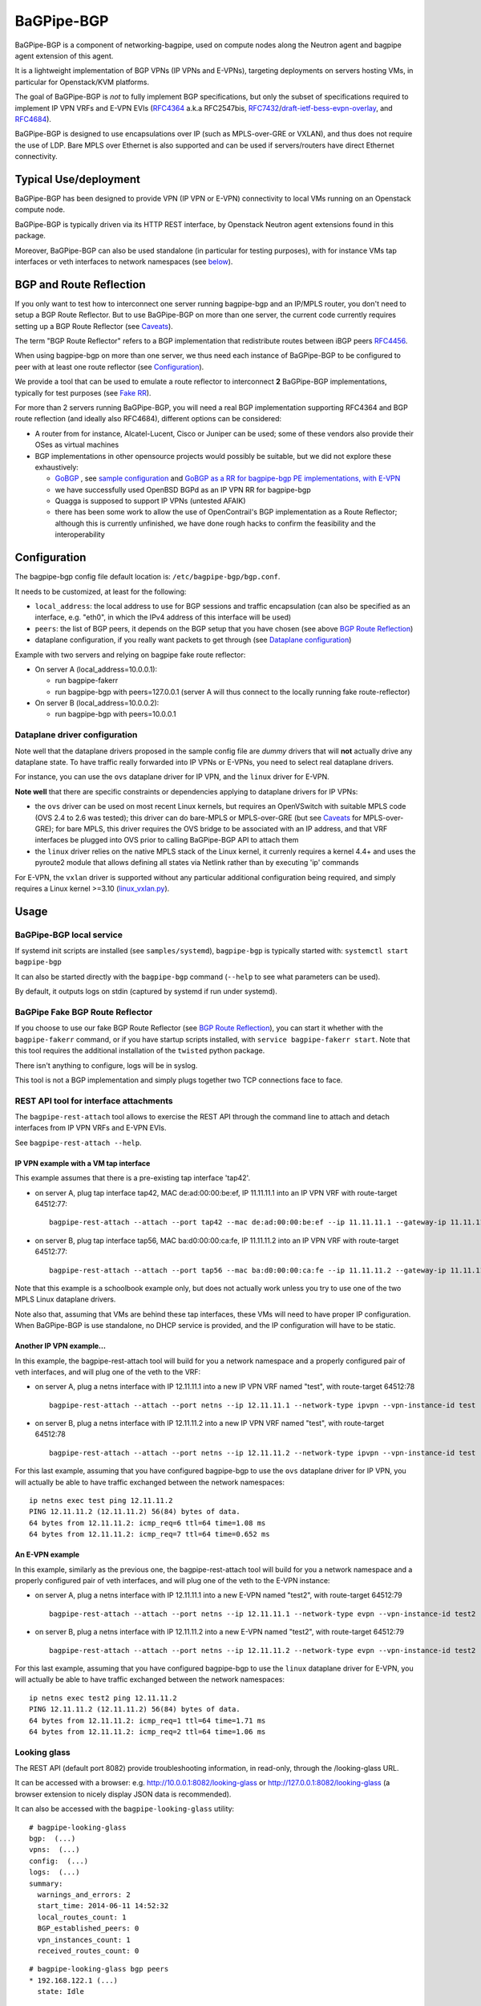 .. _bagpipe-bgp:

BaGPipe-BGP
===========

BaGPipe-BGP is a component of networking-bagpipe, used on compute nodes
along the Neutron agent and bagpipe agent extension of this agent.

It is a lightweight implementation of BGP VPNs (IP VPNs and
E-VPNs), targeting deployments on servers hosting VMs, in particular for
Openstack/KVM platforms.

The goal of BaGPipe-BGP is *not* to fully implement BGP specifications,
but only the subset of specifications required to implement IP VPN VRFs
and E-VPN EVIs (`RFC4364 <http://tools.ietf.org/html/rfc4364>`__ 
a.k.a RFC2547bis, `RFC7432 <http://tools.ietf.org/html/rfc7432>`__/`draft-ietf-bess-evpn-overlay <http://tools.ietf.org/html/draft-ietf-bess-evpn-overlay>`__,
and `RFC4684 <http://tools.ietf.org/html/RFC4684>`__).

BaGPipe-BGP is designed to use encapsulations over IP (such as
MPLS-over-GRE or VXLAN), and thus does not require the use of LDP. Bare
MPLS over Ethernet is also supported and can be used if servers/routers
have direct Ethernet connectivity.

Typical Use/deployment
----------------------

BaGPipe-BGP has been designed to provide VPN (IP VPN or E-VPN)
connectivity to local VMs running on an Openstack compute node.

BaGPipe-BGP is typically driven via its HTTP REST interface, by
Openstack Neutron agent extensions found in this package.

Moreover, BaGPipe-BGP can also be used standalone (in particular for testing
purposes), with for instance VMs tap interfaces or veth interfaces to network
namespaces (see `below <#netns-example>`__).

BGP and Route Reflection
------------------------

If you only want to test how to interconnect one server running
bagpipe-bgp and an IP/MPLS router, you don't need to setup a BGP Route
Reflector. But to use BaGPipe-BGP on more than one server, the current
code currently requires setting up a BGP Route Reflector (see
`Caveats <#caveats>`__).

The term "BGP Route Reflector" refers to a BGP implementation that
redistribute routes between iBGP peers
`RFC4456 <http://tools.ietf.org/html/RFC4456>`__.

When using bagpipe-bgp on more than one server, we thus need each
instance of BaGPipe-BGP to be configured to peer with at least one route
reflector (see `Configuration <#config>`__).

We provide a tool that can be used to emulate a route reflector to
interconnect **2** BaGPipe-BGP implementations, typically for test
purposes (see `Fake RR <#fakerr>`__).

For more than 2 servers running BaGPipe-BGP, you will need a real BGP
implementation supporting RFC4364 and BGP route reflection (and ideally
also RFC4684), different options can be considered:

*  A router from for instance, Alcatel-Lucent, Cisco or Juniper can be
   used; some of these vendors also provide their OSes as virtual
   machines

*  BGP implementations in other opensource projects would possibly be
   suitable, but we did not explore these exhaustively:

   -  `GoBGP <http://osrg.github.io/gobgp/>`__ , see `sample configuration`_
      and `GoBGP as a RR for bagpipe-bgp PE
      implementations, with
      E-VPN <https://github.com/osrg/gobgp/blob/master/docs/sources/evpn.md>`__

   -  we have successfully used OpenBSD BGPd as an IP VPN RR for
      bagpipe-bgp

   -  Quagga is supposed to support IP VPNs (untested AFAIK)

   -  there has been some work to allow the use of OpenContrail's BGP
      implementation as a Route Reflector; although this is currently
      unfinished, we have done rough hacks to confirm the feasibility
      and the interoperability

.. _bagpipe-bgp-config:

Configuration
-------------

The bagpipe-bgp config file default location is:
``/etc/bagpipe-bgp/bgp.conf``.

It needs to be customized, at least for the following:

*  ``local_address``: the local address to use for BGP sessions and traffic
   encapsulation (can also be specified as an interface, e.g. "eth0", in which
   the IPv4 address of this interface will be used)

*  ``peers``: the list of BGP peers, it depends on the BGP setup that you
   have chosen (see above `BGP Route Reflection <#bgprr>`__)

*  dataplane configuration, if you really want packets to get through
   (see `Dataplane configuration <#dpconfig>`__)

Example with two servers and relying on bagpipe fake route reflector:

*  On server A (local\_address=10.0.0.1):

   -  run bagpipe-fakerr

   -  run bagpipe-bgp with peers=127.0.0.1 (server A will thus connect to the locally running fake route-reflector)

*  On server B (local\_address=10.0.0.2):

   -  run bagpipe-bgp with peers=10.0.0.1

Dataplane driver configuration
~~~~~~~~~~~~~~~~~~~~~~~~~~~~~~

Note well that the dataplane drivers proposed in the sample config file
are *dummy* drivers that will **not** actually drive any dataplane
state. To have traffic really forwarded into IP VPNs or E-VPNs, you need
to select real dataplane drivers.

For instance, you can use the ``ovs`` dataplane driver for IP VPN, and the ``linux``
driver for E-VPN.

**Note well** that there are specific constraints or dependencies applying to
dataplane drivers for IP VPNs:

*  the ``ovs`` driver can be used on most recent Linux kernels,
   but requires an OpenVSwitch with suitable MPLS code (OVS 2.4 to 2.6 was
   tested); this driver can do bare-MPLS or MPLS-over-GRE (but see
   `Caveats <#caveats>`__ for MPLS-over-GRE); for bare MPLS, this driver
   requires the OVS bridge to be associated with an IP address, and that
   VRF interfaces be plugged into OVS prior to calling BaGPipe-BGP API
   to attach them

* the ``linux`` driver relies on the native MPLS stack of the Linux kernel,
  it currenly requires a kernel 4.4+ and uses the pyroute2 module that allows
  defining all states via Netlink rather than by executing 'ip' commands

For E-VPN, the ``vxlan`` driver is supported without any particular additional
configuration being required, and simply requires a Linux kernel >=3.10
(`linux\_vxlan.py <networking_bagpipe/bagpipe_bgp/vpn/evpn/linux_vxlan.py#L269>`__).

Usage
-----

BaGPipe-BGP local service
~~~~~~~~~~~~~~~~~~~~~~~~~

If systemd init scripts are installed (see ``samples/systemd``), ``bagpipe-bgp``
is typically started with: ``systemctl start bagpipe-bgp``

It can also be started directly with the ``bagpipe-bgp`` command
(``--help`` to see what parameters can be used).

By default, it outputs logs on stdin (captured by systemd if run under
systemd).

BaGPipe Fake BGP Route Reflector
~~~~~~~~~~~~~~~~~~~~~~~~~~~~~~~~

If you choose to use our fake BGP Route Reflector (see `BGP Route
Reflection <#bgprr>`__), you can start it whether with the
``bagpipe-fakerr`` command, or if you have startup scripts installed,
with ``service bagpipe-fakerr start``.  Note that this tool requires
the additional installation of the ``twisted`` python package.

There isn't anything to configure, logs will be in syslog.

This tool is not a BGP implementation and simply plugs together two TCP
connections face to face.

REST API tool for interface attachments
~~~~~~~~~~~~~~~~~~~~~~~~~~~~~~~~~~~~~~~

The ``bagpipe-rest-attach`` tool allows to exercise the REST API through
the command line to attach and detach interfaces from IP VPN VRFs and
E-VPN EVIs.

See ``bagpipe-rest-attach --help``.

IP VPN example with a VM tap interface
^^^^^^^^^^^^^^^^^^^^^^^^^^^^^^^^^^^^^^

This example assumes that there is a pre-existing tap interface 'tap42'.

*  on server A, plug tap interface tap42, MAC de:ad:00:00:be:ef, IP
   11.11.11.1 into an IP VPN VRF with route-target 64512:77:

   ::

       bagpipe-rest-attach --attach --port tap42 --mac de:ad:00:00:be:ef --ip 11.11.11.1 --gateway-ip 11.11.11.254 --network-type ipvpn --rt 64512:77

*  on server B, plug tap interface tap56, MAC ba:d0:00:00:ca:fe, IP
   11.11.11.2 into an IP VPN VRF with route-target 64512:77:

   ::

       bagpipe-rest-attach --attach --port tap56 --mac ba:d0:00:00:ca:fe --ip 11.11.11.2 --gateway-ip 11.11.11.254 --network-type ipvpn --rt 64512:77

Note that this example is a schoolbook example only, but does not
actually work unless you try to use one of the two MPLS Linux dataplane
drivers.

Note also that, assuming that VMs are behind these tap interfaces, these
VMs will need to have proper IP configuration. When BaGPipe-BGP is use
standalone, no DHCP service is provided, and the IP configuration will
have to be static.

Another IP VPN example...
^^^^^^^^^^^^^^^^^^^^^^^^^

In this example, the bagpipe-rest-attach tool will build for you a
network namespace and a properly configured pair of veth interfaces, and
will plug one of the veth to the VRF:

*  on server A, plug a netns interface with IP 12.11.11.1 into a new IP
   VPN VRF named "test", with route-target 64512:78

   ::

       bagpipe-rest-attach --attach --port netns --ip 12.11.11.1 --network-type ipvpn --vpn-instance-id test --rt 64512:78

*  on server B, plug a netns interface with IP 12.11.11.2 into a new IP
   VPN VRF named "test", with route-target 64512:78

   ::

       bagpipe-rest-attach --attach --port netns --ip 12.11.11.2 --network-type ipvpn --vpn-instance-id test --rt 64512:78

For this last example, assuming that you have configured bagpipe-bgp to
use the ``ovs`` dataplane driver for IP VPN, you will actually be able
to have traffic exchanged between the network namespaces:

::

    ip netns exec test ping 12.11.11.2
    PING 12.11.11.2 (12.11.11.2) 56(84) bytes of data.
    64 bytes from 12.11.11.2: icmp_req=6 ttl=64 time=1.08 ms
    64 bytes from 12.11.11.2: icmp_req=7 ttl=64 time=0.652 ms

An E-VPN example
^^^^^^^^^^^^^^^^

In this example, similarly as the previous one, the bagpipe-rest-attach
tool will build for you a network namespace and a properly configured
pair of veth interfaces, and will plug one of the veth to the E-VPN
instance:

*  on server A, plug a netns interface with IP 12.11.11.1 into a new
   E-VPN named "test2", with route-target 64512:79

   ::

       bagpipe-rest-attach --attach --port netns --ip 12.11.11.1 --network-type evpn --vpn-instance-id test2 --rt 64512:79

*  on server B, plug a netns interface with IP 12.11.11.2 into a new
   E-VPN named "test2", with route-target 64512:79

   ::

       bagpipe-rest-attach --attach --port netns --ip 12.11.11.2 --network-type evpn --vpn-instance-id test2 --rt 64512:79

For this last example, assuming that you have configured bagpipe-bgp to
use the ``linux`` dataplane driver for E-VPN, you will
actually be able to have traffic exchanged between the network
namespaces:

::

    ip netns exec test2 ping 12.11.11.2
    PING 12.11.11.2 (12.11.11.2) 56(84) bytes of data.
    64 bytes from 12.11.11.2: icmp_req=1 ttl=64 time=1.71 ms
    64 bytes from 12.11.11.2: icmp_req=2 ttl=64 time=1.06 ms

Looking glass
~~~~~~~~~~~~~

The REST API (default port 8082) provide troubleshooting information, in
read-only, through the /looking-glass URL.

It can be accessed with a browser: e.g.
http://10.0.0.1:8082/looking-glass or
http://127.0.0.1:8082/looking-glass (a browser extension to nicely
display JSON data is recommended).

It can also be accessed with the ``bagpipe-looking-glass`` utility:

::

    # bagpipe-looking-glass
    bgp:  (...)
    vpns:  (...)
    config:  (...)
    logs:  (...)
    summary:
      warnings_and_errors: 2
      start_time: 2014-06-11 14:52:32
      local_routes_count: 1
      BGP_established_peers: 0
      vpn_instances_count: 1
      received_routes_count: 0

::

    # bagpipe-looking-glass bgp peers
    * 192.168.122.1 (...)
      state: Idle

::

    # bagpipe-looking-glass bgp routes
    match:IPv4/mpls-vpn,*:
      * RD:192.168.122.101:1 12.11.11.1/32 MPLS:[129-B]:
          attributes:
            next_hop: 192.168.122.101
            extended_community: target:64512:78
          afi-safi: IPv4/mpls-vpn
          source: VRF 1 (...)
          route_targets:
            * target:64512:78
    match:IPv4/rtc,*:
      * RTC<64512>:target:64512:78:
          attributes:
            next_hop: 192.168.122.101
          afi-safi: IPv4/rtc
          source: BGPManager (...)
    match:L2VPN/evpn,*: -

Design overview
---------------

The main components of BaGPipe-BGP are:

* the engine dispatching events related to BGP routes between workers
* a worker for each BGP peers
* a VPN manager managing the life-cycle of VRFs, EVIs
* a worker for each IP VPN VRF, or E-VPN EVI
* a REST API:

  - to attach/detach interfaces to VRFs and control the parameters for said VRFs

  - to access internal information useful for troubleshooting (/looking-glass/ URL sub-tree)

Publish/Subscribe design
~~~~~~~~~~~~~~~~~~~~~~~~

The engine dispatching events related to BGP routes is designed with a
publish/subscribe pattern based on the principles in
`RFC4684 <http://tools.ietf.org/html/rfc4684>`__. Workers (a worker can
be a BGP peer or a local worker responsible for an IP VPN VRF) publish
BGP VPN routes with specified Route Targets, and subscribe to the Route
Targets that they need to receive. The engine takes care of propagating
advertisement and withdrawal events between the workers, based on
subscriptions and BGP semantics (e.g. no redistribution between BGP
peers sessions).

Best path selection
~~~~~~~~~~~~~~~~~~~

The core engine does not do any BGP best path selection. For routes
received from external BGP peers, best path selection happens in the VRF
workers. For routes that local workers advertise, no best path selection
is done because two distinct workers will never advertise a route of
same BGP NLRI.

Multi-threading
~~~~~~~~~~~~~~~

For implementation convenience, the design choice was made to use Python
native threads and python Queues to manage the API, local workers, and
BGP peers workloads:

*  the engine (RouteTableManager) is running as a single thread
*  each local VPN worker has its own thread to process route events
*  each BGP peer worker has two threads to process outgoing route
   events, and receive socket data, plus a few timers.
*  VPN port attachment actions are done in the main thread handling
   initial setup and API calls, these calls are protected by Python
   locks

Non-persistency of VPN and port attachments
~~~~~~~~~~~~~~~~~~~~~~~~~~~~~~~~~~~~~~~~~~~~

The BaGPipe-BGP service, as currently designed, does not persist
information on VPNs (VRFs or EVIs) and the ports attached to them. On a
restart, the component responsible triggering the attachment of
interfaces to VPNs, can detect the restart of the BGP and
re-trigger these attachments.

BGP Implementation
~~~~~~~~~~~~~~~~~~

The BGP protocol implementation reuses BGP code from
`ExaBGP <http://code.google.com/p/exabgp>`__. BaGPipe-BGP
only reuses the low-level classes for message encodings and connection setup.

Non-goals for this BGP implementation:

* full-fledged BGP implementation
* redistribution of routes between BGP peers (hence, no route reflection, no eBGP)
* accepting incoming BGP connections
* scaling to a number of routes beyond the number of routes required to
  route traffic in/out of VMs hosted on a server running BaGPipe-BGP

Dataplanes
~~~~~~~~~~

BaGPipe-BGP was designed to allow for a modular dataplane
implementation. For each type of VPN (IP VPN, E-VPN) a dataplane driver
is chosen through configuration. A dataplane driver is responsible for
setting up forwarding state for incoming and outgoing traffic based on
port attachment information and BGP routes.

(see `Dataplane driver configuration <#dpconfig>`__)

Caveats
-------

*  release early, release often: not everything is perfect yet
*  BGP implementation not written for compliancy

  -  the BaGPipe-BGP service does not listen for incoming BGP connections

  -  the state machine, in particular retry timers is possibly not fully compliant yet

  -  however, interop testing has been done with a fair amount of implementations

*  MPLS-over-GRE is supported for IP VPNs, but is not yet standard (OpenVSwitch currently does MPLS-o-Ethernet-o-GRE and not MPLS-o-GRE)


.. _sample configuration: http://git.openstack.org/cgit/openstack/networking-bagpipe/tree/samples/gobgp.conf